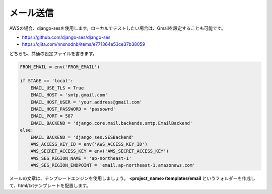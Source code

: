 メール送信
=============

AWSの場合、django-sesを使用します。ローカルでテストしたい場合は、Gmailを設定することも可能です。

* https://github.com/django-ses/django-ses
* https://qiita.com/nnsnodnb/items/e771364e53ce37b38059

どちらも、共通の設定ファイルを書きます。

.. code-block:: python

    FROM_EMAIL = env('FROM_EMAIL')

    if STAGE == 'local':
        EMAIL_USE_TLS = True
        EMAIL_HOST = 'smtp.gmail.com'
        EMAIL_HOST_USER = 'your.address@gmail.com'
        EMAIL_HOST_PASSWORD = 'passowrd'
        EMAIL_PORT = 587
        EMAIL_BACKEND = 'django.core.mail.backends.smtp.EmailBackend'
    else:
        EMAIL_BACKEND = 'django_ses.SESBackend'
        AWS_ACCESS_KEY_ID = env('AWS_ACCESS_KEY_ID')
        AWS_SECRET_ACCESS_KEY = env('AWS_SECRET_ACCESS_KEY')
        AWS_SES_REGION_NAME = 'ap-northeast-1'
        AWS_SES_REGION_ENDPOINT = 'email.ap-northeast-1.amazonaws.com'


メールの文章は、テンプレートエンジンを使用しましょう。
**<project_name>/templates/email** というフォルダーを作成して、html/txtテンプレートを配置します。